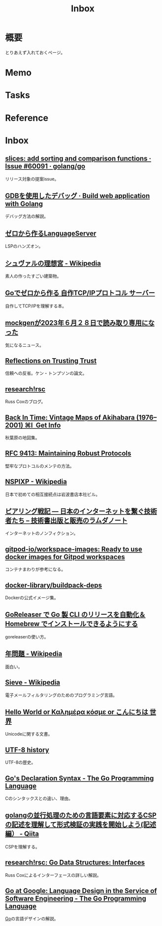 :PROPERTIES:
:ID:       007116d4-5023-4070-95ee-0a463b4bd983
:END:
#+title: Inbox
* 概要
とりあえず入れておくページ。
* Memo
* Tasks
* Reference
* Inbox
** [[https://github.com/golang/go/issues/60091][slices: add sorting and comparison functions · Issue #60091 · golang/go]]
リリース対象の提案issue。
** [[https://astaxie.gitbooks.io/build-web-application-with-golang/content/ja/11.2.html][GDBを使用したデバッグ · Build web application with Golang]]
デバッグ方法の解説。
** [[https://zenn.dev/dr666m1/books/8825d231e43553][ゼロから作るLanguageServer]]
LSPのハンズオン。
** [[https://ja.wikipedia.org/wiki/%E3%82%B7%E3%83%A5%E3%83%B4%E3%82%A1%E3%83%AB%E3%81%AE%E7%90%86%E6%83%B3%E5%AE%AE][シュヴァルの理想宮 - Wikipedia]]
素人の作ったすごい建築物。
** [[https://zenn.dev/kawa1214/books/5888c6b3554ffa][Goでゼロから作る 自作TCP/IPプロトコル サーバー]]
自作してTCP/IPを理解する本。
** [[https://zenn.dev/135yshr/articles/6fa5ccc644ba29][mockgenが2023年６月２８日で読み取り専用になった]]
気になるニュース。
** [[https://www.cs.cmu.edu/~rdriley/487/papers/Thompson_1984_ReflectionsonTrustingTrust.pdf][Reflections on Trusting Trust]]
信頼への反省。ケン・トンプソンの論文。
** [[https://research.swtch.com/][research!rsc]]
Russ Coxのブログ。
** [[https://blog.gingerbeardman.com/2019/05/11/back-in-time-vintage-maps-of-akihabara/][Back In Time: Vintage Maps of Akihabara (1976–2001) ⌘I  Get Info]]
秋葉原の地図集。
** [[https://www.rfc-editor.org/rfc/rfc9413.html][RFC 9413: Maintaining Robust Protocols]]
堅牢なプロトコルのメンテの方法。
** [[https://ja.wikipedia.org/wiki/NSPIXP][NSPIXP - Wikipedia]]
日本で初めての相互接続点は岩波書店本社ビル。
** [[https://www.lambdanote.com/products/peering][ピアリング戦記 ― 日本のインターネットを繋ぐ技術者たち – 技術書出版と販売のラムダノート]]
インターネットのノンフィクション。
** [[https://github.com/gitpod-io/workspace-images][gitpod-io/workspace-images: Ready to use docker images for Gitpod workspaces]]
コンテナまわりが参考になる。
** [[https://github.com/docker-library/buildpack-deps][docker-library/buildpack-deps]]
Dockerの公式イメージ集。
** [[https://zenn.dev/kou_pg_0131/articles/goreleaser-usage][GoReleaser で Go 製 CLI のリリースを自動化＆ Homebrew でインストールできるようにする]]
goreleaserの使い方。
** [[https://ja.wikipedia.org/wiki/%E5%B9%B4%E5%95%8F%E9%A1%8C][年問題 - Wikipedia]]
面白い。
** [[https://ja.wikipedia.org/wiki/Sieve][Sieve - Wikipedia]]
電子メールフィルタリングのためのプログラミング言語。
** [[https://9p.io/sys/doc/utf.html][Hello World or Καλημέρα κόσμε or こんにちは 世界]]
Unicodeに関する文書。
** [[https://www.cl.cam.ac.uk/~mgk25/ucs/utf-8-history.txt][UTF-8 history]]
UTF-8の歴史。
** [[https://go.dev/blog/declaration-syntax][Go's Declaration Syntax - The Go Programming Language]]
Cのシンタックスとの違い、理由。
** [[https://qiita.com/fujim2/items/493b2c8eac47a3ffe7c7][golangの並行処理のための言語要素に対応するCSPの記述を理解して形式検証の実践を開始しよう(記述編） - Qiita]]
CSPを理解する。
** [[https://research.swtch.com/interfaces][research!rsc: Go Data Structures: Interfaces]]
Russ Coxによるインターフェースの詳しい解説。
** [[https://go.dev/talks/2012/splash.article][Go at Google: Language Design in the Service of Software Engineering - The Go Programming Language]]
[[id:7cacbaa3-3995-41cf-8b72-58d6e07468b1][Go]]の言語デザインの解説。
